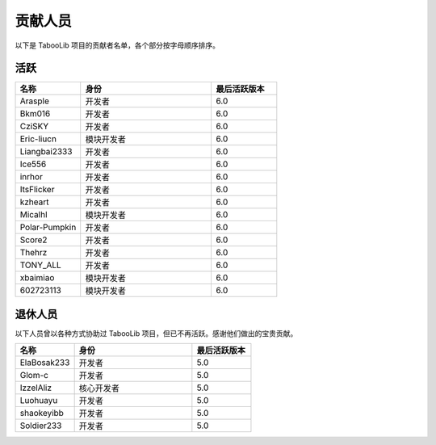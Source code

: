 ==========
贡献人员
==========

以下是 TabooLib 项目的贡献者名单，各个部分按字母顺序排序。

活跃
=====

.. csv-table::
   :header: "名称", "身份", "最后活跃版本"
   :widths: 1, 2, 1
   
   "Arasple", "开发者", "6.0"
   "Bkm016", "开发者", "6.0"
   "CziSKY", "开发者", "6.0"
   "Eric-liucn", "模块开发者", "6.0"
   "Liangbai2333", "开发者", "6.0"
   "Ice556", "开发者", "6.0"
   "inrhor", "开发者", "6.0"
   "ItsFlicker", "开发者", "6.0"
   "kzheart", "开发者", "6.0"
   "Micalhl", "模块开发者", "6.0"
   "Polar-Pumpkin", "开发者", "6.0"
   "Score2", "开发者", "6.0"
   "Thehrz", "开发者", "6.0"
   "TONY_ALL", "开发者", "6.0"
   "xbaimiao", "模块开发者", "6.0"
   "602723113", "模块开发者", "6.0"

退休人员
========

以下人员曾以各种方式协助过 TabooLib 项目，但已不再活跃。感谢他们做出的宝贵贡献。

.. csv-table::
   :header: "名称", "身份", "最后活跃版本"
   :widths: 1, 2, 1
   
   "ElaBosak233", "开发者", "5.0"
   "Glom-c", "开发者", "5.0"
   "IzzelAliz", "核心开发者", "5.0"
   "Luohuayu", "开发者", "5.0"
   "shaokeyibb", "开发者", "5.0"
   "Soldier233", "开发者", "5.0"
